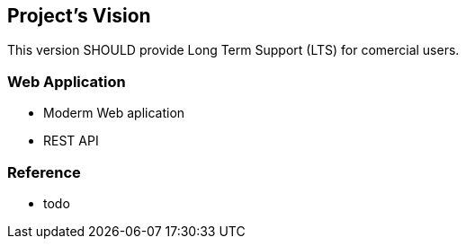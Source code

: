 [[gd-vision]]
== Project's Vision

This version SHOULD provide Long Term Support (LTS) for comercial users.

=== Web Application 


* Moderm Web aplication
* REST API 




=== Reference

* todo

